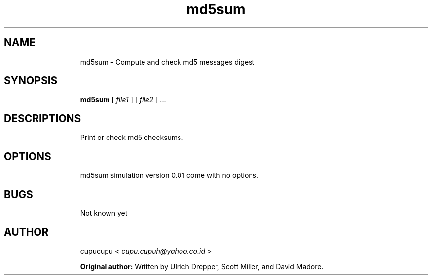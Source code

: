 .TH md5sum 1 Feb-26-2011 cupucupu
.SH NAME
.IP
md5sum - Compute and check md5 messages digest
.PP
.SH SYNOPSIS
.IP
.B md5sum
[
.I file1
] [
.I file2
] ...
.PP
.SH DESCRIPTIONS
.IP
Print or check md5 checksums.
.PP
.SH OPTIONS
.IP
md5sum simulation version 0.01 come with no options.
.PP
.SH BUGS
.IP
Not known yet
.PP
.SH AUTHOR
.IP
cupucupu <
.I cupu.cupuh@yahoo.co.id
>
.PP
.IP
.B Original author:
Written by Ulrich Drepper, Scott Miller, and David Madore.
